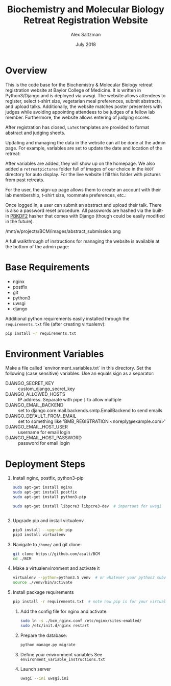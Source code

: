 #+TITLE: Biochemistry and Molecular Biology Retreat Registration Website
#+AUTHOR: Alex Saltzman
#+DATE: July 2018
#+OPTIONS: ^:nil


* Overview
  This is the code base for the Biochemistry & Molecular Biology retreat
  registration website at Baylor College of Medicine. It is written in
  Python3/Django and is deployed via uwsgi. The website allows attendees to
  register, select t-shirt size, vegetarian meal preferences, submit abstracts,
  and upload talks. Additionally, the website matches poster presenters with
  judges while avoiding appointing attendees to be judges of a fellow lab
  member. Furthermore, the website allows entering of judging scores.

  After registration has closed, =LaTeX= templates are provided to format
  abstract and judging sheets.

  #+CAPTION: The website homepage without any setup
  #+ATTR_ORG: :width 400
  #+ATTR_HTML: :width 400
  [[./images/homepage_novariables.png]]


  Updating and managing the data in the website can all be done at the admin
  page. For example, variables are set to update the date and location of the retreat:

  #+ATTR_ORG: :width 400
  #+ATTR_HTML: :width 400
  [[./images/variables_page.png]]

  After variables are added, they will show up on the homepage. We also added a
  =retreatpictures= folder full of images of our choice in the =ROOT= directory
  for auto display. For the live website I fill this folder with pictures from
  past retreats.

  #+CAPTION: The website homepage after adding variables.
  #+ATTR_ORG: :width 400
  #+ATTR_HTML: :width 400
  [[./images/homepage_with_variables.png]]


  For the user, the sign-up page allows them to create an account with their lab
  membership, t-shirt size, roommate preferences, etc.:

  #+ATTR_ORG: :width 400
  #+ATTR_HTML: :width 400
  [[./images/signup_page_lab_dropdown.png]]

  Once logged in, a user can submit an abstract and upload their talk. There is
  also a password reset procedure. All passwords are hashed via the built-in
  [[https://en.wikipedia.org/wiki/PBKDF2][PBKDF2]] hasher that comes with Django (though could be easily modified in the
  future).

  #+ATTR_ORG: :width 400
  #+ATTR_HTML: :width 400
  /mnt/e/projects/BCM/images/abstract_submission.png

  A full walkthrough of instructions for managing the website is available at
  the bottom of the admin page:

  #+ATTR_ORG: :width 400
  #+ATTR_HTML: :width 400
  [[./images/instructions.png]]


* Base Requirements

  + nginx
  + postfix
  + git
  + python3
  + uwsgi
  + django

  Additional python requirements easily installed through the =requirements.txt=
  file (after creating virtualenv):
  #+BEGIN_SRC sh
  pip install -r requirements.txt
  #+END_SRC

* Environment Variables

  Make a file called `environment_variables.txt` in this directory.
  Set the following (case sensitive) variables. Use an equals sign as a separator:

  + DJANGO_SECRET_KEY ::  custom_django_secret_key
  + DJANGO_ALLOWED_HOSTS :: IP address. Separate with pipe =|= to allow multiple
  + DJANGO_EMAIL_BACKEND ::  set to django.core.mail.backends.smtp.EmailBackend
       to send emails
  + DJANGO_DEFAULT_FROM_EMAIL :: set to something like 'BMB_REGISTRATION <noreply@example.com>'
  + DJANGO_EMAIL_HOST_USER :: username for email login
  + DJANGO_EMAIL_HOST_PASSWORD :: password for email login


* Deployment Steps
  1) Install nginx, postfix, python3-pip
     #+BEGIN_SRC sh
     sudo apt-get install nginx
     sudo apt-get install postfix
     sudo apt-get install python3-pip

     sudo apt-get install libpcre3 libpcre3-dev  # important for uwsgi


     #+END_SRC

  2) Upgrade pip and install virtualenv
     #+BEGIN_SRC sh
     pip3 install --upgrade pip
     pip3 install virtualenv
     #+END_SRC

  3) Navigate to ~/home/~ and git clone:
     #+BEGIN_SRC sh
     git clone https://github.com/asalt/BCM
     cd ./BCM
     #+END_SRC

  4) Make a virtualenvironment and activate it
     #+BEGIN_SRC sh
     virtualenv --python=python3.5 venv  # or whatever your python3 subversion may be
     source ./venv/bin/activate

     #+END_SRC

  5) Install package requirements
     #+BEGIN_SRC sh
     pip install -r requirements.txt  # note now pip is for your virtual environment

     #+END_SRC

   6) Add the config file for nginx and activate:
      #+BEGIN_SRC sh
      sudo ln -s ./bcm_nginx.conf /etc/nginx/sites-enabled/
      sudo /etc/init.d/nginx restart

      #+END_SRC

   7) Prepare the database:
      #+BEGIN_SRC sh
      python manage.py migrate

      #+END_SRC

   8) Define your environment variables
      See  ~environment_variable_instructions.txt~

   9) Launch server
      #+BEGIN_SRC sh
      uwsgi --ini uwsgi.ini
      #+END_SRC
